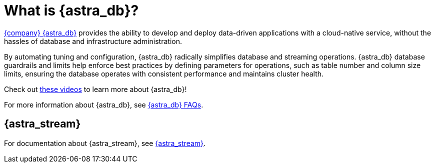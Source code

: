 = What is {astra_db}?
:slug: what-is-datastax-astra

https://astra.datastax.com[{company} {astra_db}] provides the ability to develop and deploy data-driven applications with a cloud-native service, without the hassles of database and infrastructure administration.

By automating tuning and configuration, {astra_db} radically simplifies database and streaming operations.
{astra_db} database guardrails and limits help enforce best practices by defining parameters for operations, such as table number and column size limits, ensuring the database operates with consistent performance and maintains cluster health.

Check out link:https://www.youtube.com/playlist?list=PL2g2h-wyI4SpWK1G3UaxXhzZc6aUFXbvL[these videos] to learn more about {astra_db}!

For more information about {astra_db}, see xref:astra-faq.adoc[{astra_db} FAQs].

== {astra_stream}

For documentation about {astra_stream}, see https://docs.datastax.com/en/astra-streaming/docs/[{astra_stream}].
